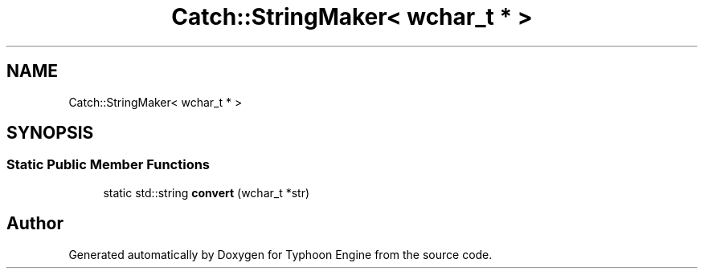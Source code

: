 .TH "Catch::StringMaker< wchar_t * >" 3 "Sat Jul 20 2019" "Version 0.1" "Typhoon Engine" \" -*- nroff -*-
.ad l
.nh
.SH NAME
Catch::StringMaker< wchar_t * >
.SH SYNOPSIS
.br
.PP
.SS "Static Public Member Functions"

.in +1c
.ti -1c
.RI "static std::string \fBconvert\fP (wchar_t *str)"
.br
.in -1c

.SH "Author"
.PP 
Generated automatically by Doxygen for Typhoon Engine from the source code\&.
